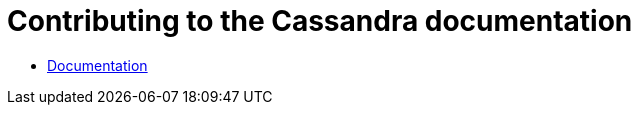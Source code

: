 = Contributing to the Cassandra documentation

* xref:development/documentation.adoc[Documentation]
